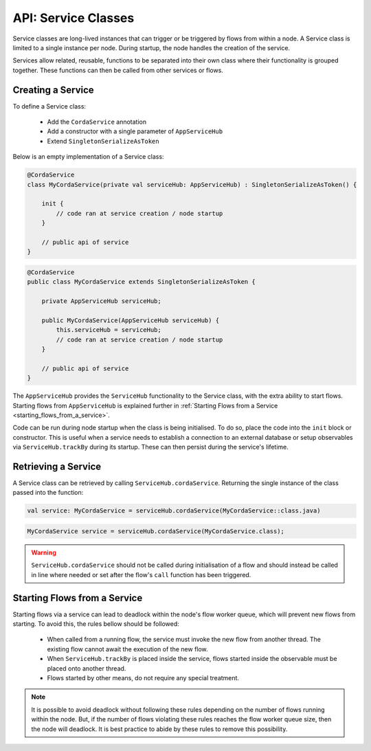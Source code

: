 .. highlight:: kotlin
.. raw:: html

   <script type="text/javascript" src="_static/jquery.js"></script>
   <script type="text/javascript" src="_static/codesets.js"></script>

API: Service Classes
====================

Service classes are long-lived instances that can trigger or be triggered by flows from within a node. A Service class is limited to a
single instance per node. During startup, the node handles the creation of the service.

Services allow related, reusable, functions to be separated into their own class where their functionality is
grouped together. These functions can then be called from other services or flows.

Creating a Service
------------------

To define a Service class:

    * Add the ``CordaService`` annotation
    * Add a constructor with a single parameter of ``AppServiceHub``
    * Extend ``SingletonSerializeAsToken``

Below is an empty implementation of a Service class:

.. container:: codeset

   .. sourcecode:: kotlin

        @CordaService
        class MyCordaService(private val serviceHub: AppServiceHub) : SingletonSerializeAsToken() {

            init {
                // code ran at service creation / node startup
            }

            // public api of service
        }

   .. sourcecode:: java

        @CordaService
        public class MyCordaService extends SingletonSerializeAsToken {

            private AppServiceHub serviceHub;

            public MyCordaService(AppServiceHub serviceHub) {
                this.serviceHub = serviceHub;
                // code ran at service creation / node startup
            }

            // public api of service
        }

The ``AppServiceHub`` provides the ``ServiceHub`` functionality to the Service class, with the extra ability to start flows. Starting flows
from ``AppServiceHub`` is explained further in :ref:`Starting Flows from a Service <starting_flows_from_a_service>`.

Code can be run during node startup when the class is being initialised. To do so, place the code into the ``init`` block or constructor.
This is useful when a service needs to establish a connection to an external database or setup observables via ``ServiceHub.trackBy`` during
its startup. These can then persist during the service's lifetime.

Retrieving a Service
--------------------

A Service class can be retrieved by calling ``ServiceHub.cordaService``. Returning the single instance of the class passed into the function:

.. container:: codeset

   .. sourcecode:: kotlin

        val service: MyCordaService = serviceHub.cordaService(MyCordaService::class.java)

   .. sourcecode:: java

       MyCordaService service = serviceHub.cordaService(MyCordaService.class);

.. warning:: ``ServiceHub.cordaService`` should not be called during initialisation of a flow and should instead be called in line where
             needed or set after the flow's ``call`` function has been triggered.

.. _starting_flows_from_a_service:

Starting Flows from a Service
-----------------------------

Starting flows via a service can lead to deadlock within the node's flow worker queue, which will prevent new flows from
starting. To avoid this, the rules bellow should be followed:

    * When called from a running flow, the service must invoke the new flow from another thread. The existing flow cannot await the
      execution of the new flow.
    * When ``ServiceHub.trackBy`` is placed inside the service, flows started inside the observable must be placed onto another thread.
    * Flows started by other means, do not require any special treatment.

.. note:: It is possible to avoid deadlock without following these rules depending on the number of flows running within the node. But, if the
          number of flows violating these rules reaches the flow worker queue size, then the node will deadlock. It is best practice to
          abide by these rules to remove this possibility.




